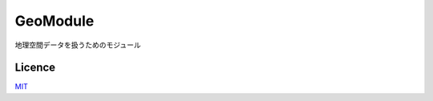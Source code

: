 GeoModule
=========

地理空間データを扱うためのモジュール

Licence
-------

`MIT <https://github.com/tcnksm/tool/blob/master/LICENCE>`_
